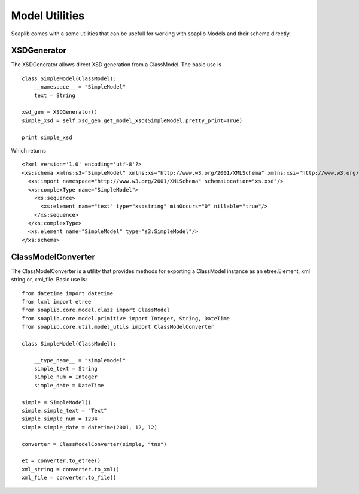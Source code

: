 Model Utilities
================

Soaplib comes with a some utilities that can be usefull for working with
soaplib Models and their schema directly.


XSDGenerator
-------------

The XSDGenerator allows direct XSD generation from a ClassModel.  The basic use
is

::

    class SimpleModel(ClassModel):
        __namespace__ = "SimpleModel"
        text = String

    xsd_gen = XSDGenerator()
    simple_xsd = self.xsd_gen.get_model_xsd(SimpleModel,pretty_print=True)

    print simple_xsd

Which returns
::
    <?xml version='1.0' encoding='utf-8'?>
    <xs:schema xmlns:s3="SimpleModel" xmlns:xs="http://www.w3.org/2001/XMLSchema" xmlns:xsi="http://www.w3.org/2001/XMLSchema-instance" xmlns:xop="http://www.w3.org/2004/08/xop/include" xmlns:s2="binding_application" targetNamespace="SimpleModel" elementFormDefault="qualified">
      <xs:import namespace="http://www.w3.org/2001/XMLSchema" schemaLocation="xs.xsd"/>
      <xs:complexType name="SimpleModel">
        <xs:sequence>
          <xs:element name="text" type="xs:string" minOccurs="0" nillable="true"/>
        </xs:sequence>
      </xs:complexType>
      <xs:element name="SimpleModel" type="s3:SimpleModel"/>
    </xs:schema>


ClassModelConverter
---------------------
The ClassModelConverter is a utility that provides methods for
exporting a ClassModel instance as an etree.Element,
xml string or, xml_file.  Basic use is:

::

    from datetime import datetime
    from lxml import etree
    from soaplib.core.model.clazz import ClassModel
    from soaplib.core.model.primitive import Integer, String, DateTime
    from soaplib.core.util.model_utils import ClassModelConverter

    class SimpleModel(ClassModel):

        __type_name__ = "simplemodel"
        simple_text = String
        simple_num = Integer
        simple_date = DateTime

    simple = SimpleModel()
    simple.simple_text = "Text"
    simple.simple_num = 1234
    simple.simple_date = datetime(2001, 12, 12)

    converter = ClassModelConverter(simple, "tns")

    et = converter.to_etree()
    xml_string = converter.to_xml()
    xml_file = converter.to_file()